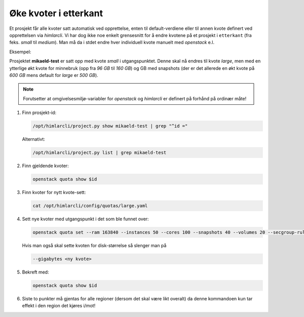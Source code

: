 ======================
Øke kvoter i etterkant
======================


Et prosjekt får alle kvoter satt automatisk ved opprettelse, enten til
default-verdiene eller til annen kvote definert ved opprettelsen via
*himlarcli*. Vi har dog ikke noe enkelt grensesnitt for å endre kvotene på et
prosjekt i ``etterkant`` (fra feks. `small` til `medium`). Man må da i stdet
endre hver individuell kvote manuelt med *openstack* e.l.

Eksempel:

Prosjektet **mikaeld-test** er satt opp med kvote `small` i utgangspunktet.
Denne skal nå endres til kvote `large`, men med en ytterlige økt kvote for
minnebruk (opp fra `96 GB` til `160 GB`) og GB med snapshots (der er det
allerede en økt kvote på `600 GB` mens default for `large` er `500 GB`).

.. NOTE::
   Forutsetter at omgivelsesmiljø-variabler for `openstack` og `himlarcli` er
   definert på forhånd på ordinær måte!


1. Finn prosjekt-id:

   .. code:: bash
   
      /opt/himlarcli/project.py show mikaeld-test | grep "^id ="
   
   Alternativt:
   
   .. code:: bash
   
      /opt/himlarcli/project.py list | grep mikaeld-test

#. Finn gjeldende kvoter:
   
   .. code:: bash
   
      openstack quota show $id

#. Finn kvoter for nytt kvote-sett:
   
   .. code:: bash
   
      cat /opt/himlarcli/config/quotas/large.yaml

#. Sett nye kvoter med utgangspunkt i det som ble funnet over:
   
   .. code:: bash
   
      openstack quota set --ram 163840 --instances 50 --cores 100 --snapshots 40 --volumes 20 --secgroup-rules 500 --secgroups 100 $id
   
   Hvis man også skal sette kvoten for disk-størrelse så slenger man på
   
   .. code:: bash
   
      --gigabytes <ny kvote>

#. Bekreft med:
   
   .. code:: bash
   
      openstack quota show $id

#. Siste to punkter må gjentas for alle regioner (dersom det skal være likt overalt)
   da denne kommandoen kun tar effekt i den region det kjøres i/mot!

